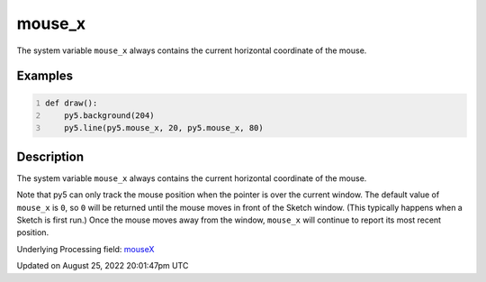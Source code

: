 mouse_x
=======

The system variable ``mouse_x`` always contains the current horizontal coordinate of the mouse.

Examples
--------

.. raw:: html

    <div class="example-table">

.. raw:: html

    <div class="example-row"><div class="example-cell-image">

.. raw:: html

    </div><div class="example-cell-code">

.. code:: python
    :number-lines:

    def draw():
        py5.background(204)
        py5.line(py5.mouse_x, 20, py5.mouse_x, 80)

.. raw:: html

    </div></div>

.. raw:: html

    </div>

Description
-----------

The system variable ``mouse_x`` always contains the current horizontal coordinate of the mouse.

Note that py5 can only track the mouse position when the pointer is over the current window. The default value of ``mouse_x`` is ``0``, so ``0`` will be returned until the mouse moves in front of the Sketch window. (This typically happens when a Sketch is first run.)  Once the mouse moves away from the window, ``mouse_x`` will continue to report its most recent position.

Underlying Processing field: `mouseX <https://processing.org/reference/mouseX.html>`_

Updated on August 25, 2022 20:01:47pm UTC

